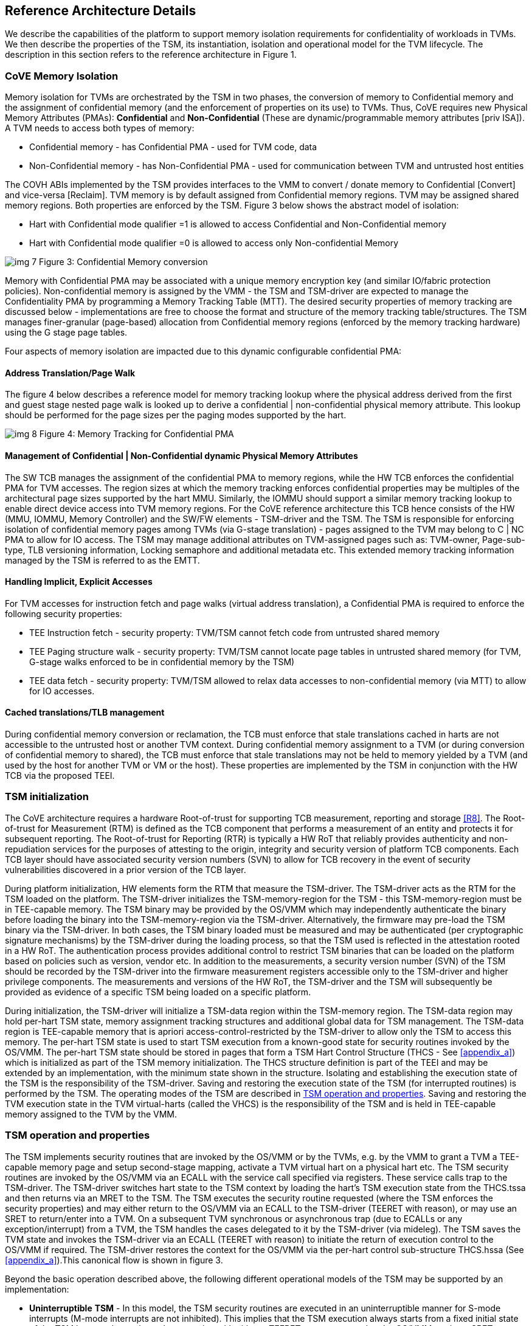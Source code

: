 :imagesdir: ./images

[[refarch]]
== Reference Architecture Details

We describe the capabilities of the platform to support memory isolation 
requirements for confidentiality of workloads in TVMs. We then describe 
the properties of the TSM, its instantiation, isolation and operational model 
for the TVM lifecycle. The description in this section refers to the reference 
architecture in Figure 1.

=== CoVE Memory Isolation

Memory isolation for TVMs are orchestrated by the TSM in two phases, 
the conversion of memory to Confidential memory and the assignment of 
confidential memory (and the enforcement of properties on its use) to TVMs. 
Thus, CoVE requires new Physical Memory Attributes (PMAs): *Confidential* 
and *Non-Confidential* (These are dynamic/programmable memory attributes 
[priv ISA]). A TVM needs to access both types of memory:

* Confidential memory - has Confidential PMA - used for TVM code, data
* Non-Confidential memory - has Non-Confidential PMA - used for communication between TVM and untrusted host entities

The COVH ABIs implemented by the TSM provides interfaces to the VMM to convert / 
donate memory to Confidential [Convert] and vice-versa [Reclaim]. 
TVM memory is by default assigned from Confidential memory regions. 
TVM may be assigned shared memory regions. Both properties are enforced 
by the TSM. Figure 3 below shows the abstract model of isolation:

* Hart with Confidential mode qualifier =1 is allowed to access Confidential 
and Non-Confidential memory
* Hart with Confidential mode qualifier =0 is allowed to access only Non-confidential Memory

image:img_7.png[]  
Figure 3: Confidential Memory conversion

Memory with Confidential PMA may be associated with a unique memory encryption 
key (and similar IO/fabric protection policies). 
Non-confidential memory is assigned by the VMM - the TSM and TSM-driver are 
expected to manage the Confidentiality PMA by programming a Memory Tracking Table (MTT). 
The desired security properties of memory tracking are discussed below - implementations 
are free to choose the format and structure of the memory tracking table/structures. 
The TSM manages finer-granular (page-based) allocation from Confidential memory regions 
(enforced by the memory tracking hardware) using the G stage page tables.

Four aspects of memory isolation are impacted due to this dynamic configurable confidential PMA: 

==== Address Translation/Page Walk
The figure 4 below describes a reference model for memory tracking lookup where 
the physical address derived from the first and guest stage nested page walk is 
looked up to derive a confidential | non-confidential physical memory attribute. 
This lookup should be performed for the page sizes per the paging modes supported by the hart.

image:img_8.png[]  
Figure 4: Memory Tracking for Confidential PMA
	
==== Management of Confidential | Non-Confidential dynamic Physical Memory Attributes

The SW TCB manages the assignment of the confidential PMA to memory regions, 
while the HW TCB enforces the confidential PMA for TVM accesses. The region sizes 
at which the memory tracking enforces confidential properties may be multiples of 
the architectural page sizes supported by the hart MMU. Similarly, the IOMMU should 
support a similar memory tracking lookup to enable direct device access into TVM memory 
regions. For the CoVE reference architecture this TCB hence consists of the HW 
(MMU, IOMMU, Memory Controller) and the SW/FW elements - TSM-driver and the TSM. 
The TSM is responsible for enforcing isolation of confidential memory pages among TVMs 
(via G-stage translation) - pages assigned to the TVM may belong to C | NC PMA to 
allow for IO access. The TSM may manage additional attributes on TVM-assigned pages such as: 
TVM-owner, Page-sub-type, TLB versioning information, Locking semaphore and additional metadata etc.
This extended memory tracking information managed by the TSM is referred to as the EMTT.

==== Handling Implicit, Explicit Accesses
For TVM accesses for instruction fetch and page walks (virtual address 
translation), a Confidential PMA is required to enforce the following security properties:

* TEE Instruction fetch - security property: TVM/TSM cannot fetch code 
from untrusted shared memory
* TEE Paging structure walk - security property: TVM/TSM cannot locate 
page tables in untrusted shared memory (for TVM, G-stage walks enforced 
to be in confidential memory by the TSM)
* TEE data fetch - security property: TVM/TSM allowed to relax data 
accesses to non-confidential memory (via MTT) to allow for IO accesses.

==== Cached translations/TLB management
During confidential memory conversion or reclamation, the TCB must 
enforce that stale translations cached in harts are not accessible 
to the untrusted host or another TVM context.
During confidential memory assignment to a TVM (or during conversion 
of confidential memory to shared), the TCB must enforce that stale 
translations may not be held to memory yielded by a TVM (and used 
by the host for another TVM or VM or the host). 
These properties are implemented by the TSM in conjunction with 
the HW TCB via the proposed TEEI.

=== TSM initialization

The CoVE architecture requires a hardware Root-of-trust for supporting 
TCB measurement, reporting and storage <<R8>>. The Root-of-trust for 
Measurement (RTM) is defined as the TCB component that performs a 
measurement of an entity and protects it for subsequent reporting. The 
Root-of-trust for Reporting (RTR) is typically a HW RoT that reliably 
provides authenticity and non-repudiation services for the purposes of 
attesting to the origin, integrity and security version of platform TCB 
components. Each TCB layer should have associated security version numbers 
(SVN) to allow for TCB recovery in the event of security vulnerabilities 
discovered in a prior version of the TCB layer.

During platform initialization, HW elements form the RTM that measure the 
TSM-driver. The TSM-driver acts as the RTM for the TSM loaded on the 
platform. The TSM-driver initializes the TSM-memory-region for the TSM - 
this TSM-memory-region must be in TEE-capable memory. The TSM binary may be 
provided by the OS/VMM which may independently authenticate the binary 
before loading the binary into the TSM-memory-region via the TSM-driver. 
Alternatively, the firmware may pre-load the TSM binary via the TSM-driver. 
In both cases, the TSM binary loaded must be measured and may be 
authenticated (per cryptographic signature mechanisms) by the TSM-driver 
during the loading process, so that the TSM used is reflected in the 
attestation rooted in a HW RoT. The authentication process provides 
additional control to restrict TSM binaries that can be loaded on the 
platform based on policies such as version, vendor etc. In addition to the 
measurements, a security version number (SVN) of the TSM should be recorded 
by the TSM-driver into the firmware measurement registers accessible only 
to the TSM-driver and higher privilege components. The measurements and 
versions of the HW RoT, the TSM-driver and the TSM will subsequently be 
provided as evidence of a specific TSM being loaded on a specific platform. 

During initialization, the TSM-driver will initialize a TSM-data region 
within the TSM-memory region. The TSM-data region may hold per-hart TSM 
state, memory assignment tracking structures and additional global data for 
TSM management. The TSM-data region is TEE-capable memory that is apriori 
access-control-restricted by the TSM-driver to allow only the TSM to access 
this memory. The per-hart TSM state is used to start TSM execution from a 
known-good state for security routines invoked by the OS/VMM. The per-hart 
TSM state should be stored in pages that form a TSM Hart Control Structure 
(THCS - See <<appendix_a>>) which is initialized as part of the TSM memory
initialization. The THCS structure definition is part of the TEEI and may 
be extended by an implementation, with the minimum state shown in the 
structure. Isolating and establishing the execution state of the TSM is the 
responsibility of the TSM-driver. Saving and restoring the execution 
state of the TSM (for interrupted routines) is performed by the TSM. The
operating modes of the TSM are described in <<TSM operation and properties>>.
Saving and restoring the TVM execution state in the TVM virtual-harts (called
the VHCS) is the responsibility of the TSM and is held in TEE-capable memory
assigned to the TVM by the VMM.

=== TSM operation and properties

The TSM implements security routines that are invoked by the OS/VMM or by 
the TVMs, e.g. by the VMM to grant a TVM a TEE-capable memory page and 
setup second-stage mapping, activate a TVM virtual hart on a physical hart 
etc. The TSM security routines are invoked by the OS/VMM via an ECALL with 
the service call specified via registers. These service calls trap to the 
TSM-driver. The TSM-driver switches hart state to the TSM context by 
loading the hart's TSM execution state from the THCS.tssa and then returns 
via an MRET to the TSM. The TSM executes the security routine requested 
(where the TSM enforces the security properties) and may either return to 
the OS/VMM via an ECALL to the TSM-driver (TEERET with reason), or may use 
an SRET to return/enter into a TVM. On a subsequent TVM synchronous or 
asynchronous trap (due to ECALLs or any exception/interrupt) from a TVM, 
the TSM handles the cases delegated to it by the TSM-driver (via mideleg). 
The TSM saves the TVM state and invokes the TSM-driver via an ECALL (TEERET 
with reason) to initiate the return of execution control to the OS/VMM if 
required. The TSM-driver restores the context for the OS/VMM via the 
per-hart control sub-structure THCS.hssa (See <<appendix_a>>).This canonical
flow is shown in figure 3.

Beyond the basic operation described above, the following different 
operational models of the TSM may be supported by an implementation:

* *Uninterruptible* *TSM* - In this model, the TSM security routines are 
executed in an uninterruptible manner for S-mode interrupts (M-mode 
interrupts are not inhibited). This implies that the TSM execution always 
starts from a fixed initial state of the TSM harts and completes the 
execution with either a TEERET to return control to the OS/VMM or via an 
SRET to enter into a TVM (where the execution may be interruptible again).

* *Interruptible TSM with no re-entrancy* - In this model, after the 
initial entry to the TSM with S-mode interrupts disabled, the TSM enables 
interrupts during execution of the TSM security routines. The TSM may 
install its interrupt handlers at this entry (or may be installed via the 
TEECALL flow as shown below). On an S-mode interrupt, the TSM hart context 
is saved by the TSM and keeps the interrupt pending. The TSM may then 
TEERET to the host OS/VMM with explicit information about the interruption 
provided via the pending interrupt to the OS/VMM. The TSM-driver supports a 
TEERESUME ECALL which enables the TSM to enforce that the resumption of the 
interrupted TSM security routine is initiated by the OS/VMM on the same 
hart. The TSM hart context restore is enforced by the TSM to allow for the 
resumed TSM security routine operation to complete. An example of an 
interruptible flow is the conversion of a large 2MB page to confidential 
memory, which may require a long latency encryption operation. Intermediate 
state of the operation must be saved and restored by the TSM for such 
flows. 

**__This specification describes the operation of the TSM in this 
mode of operation.__**

* *Interruptible and re-entrant TSM* - In this model, similar to the 
previous case, the TSM security routines are executed in an interruptible 
manner, but are also allowed to be re-entrant. This requires support for 
trusted thread contexts managed by the TSM. A TSM security routine invoked 
by the OS/VMM is executed in the context of a specific TSM thread context 
(a stack structure may also be used). On an interruption of that routine 
using a TSM thread context, the TSM saves the TSM execution context for the 
TSM thread and returns control to the OS/VMM via a TEERET. The OS/VMM can 
handle the interrupt and may resume that TSM thread or may invoke another 
TSM security routine on a different (non-busy) thread context (and on a 
different hart). This model of TSM operation requires additional 
concurrency controls on internal data structures and per-TVM global data 
structures (such as the G-stage page table structures).

image:img_3.png[]  
Figure 3: TSM operation - Interruptible and non-reentrant TSM model shown.

A TSM entry triggered by an ECALL (with CoVE extension type) by the OS/VMM 
leads to the following context-switch to the TSM (performed by the 
TSM-driver):

The initial state of the TSM will be to start with a fixed reset value for 
the registers that are restored on resumed security operations.

*ECALL (* *TEECALL* */ TEERESUME* *)* *pseudocode - implemented by the 
TSM-driver*

* If trap is due to synchronous trap due to TEECALL/ TEERESUME then enable 
Confidential mode = 1 for the hart via M-mode CSR (implementation-specific)
* Locate the per-hart THCS (located within TSM-driver memory data region)
* Save operating VMM csr context into the THCS.hssa (Hart Supervisor State 
Area) fields : sstatus, stvec, scounteren, sscratch, satp (and other x 
state other than a0, a1 - see <<appendix_a>>). Note that
any v/f register state must be saved by the caller.
* Save THCS.hssa.pc as mepc+4 to ensure that a subsequent resumption 
happens from the pc past the TEECALL
* Establish the TSM operating context from the THCS.tssa (TSM Supervisor 
State Area) fields (See <<appendix_a>>)
* Set scause to indicate TEECALL
* Disable interrupts via sie=0. 
  ** For a preemptable TSM, interrupts do not stay disabled - the TSM may 
enable interrupts and so S/M-mode interrupts may occur while executing in 
the TSM. S-mode interrupts will cause the TSM to save state and TEERET.
* MRET to resume execution in TSM at THCS.tssa.stvec

*ECALL (synchronous explicit TEERET) OR Asynchronous M-mode trap pseudocode 
- implemented by TSM-driver*

* Locate the per-hart THCS (located within TSM-driver memory data region)
* If Asynchronous M-mode trap: 
  ** Handle M-mode trap
  ** If required, pend an S-mode interrupt to the TSM and SRET
* _Implementation Note -_ _The TSM-driver does not need to keep state of 
the TSM being interrupted as, on an interrupt the TSM can enforce:_
  ** _If it was preemptable but not-reentrant that the next invocation on
that hart is a TEERESUME with identical parameters as the interrupted 
security routine._
  ** _If the TSM was preemptable and re-entrant then the TSM would accept
both TEERESUME and TEECALL as subsequent invocations (as long as TSM 
threads are available)._
* Restore the OS/VMM state saved on transition to the TSM: sstatus, stvec, 
scounteren, sscratch, satp and x registers (other than a0, a1). Note that 
any v/f register state must be restored by the caller.
* TSM-driver passes TSM/TVM-specified register contents to the OS/VMM to 
return status from TEERET (TSM sets a0, a1 registers always - other 
registers may be selected by the TVM)
* Clear Confidential mode on hart (via implementation-specific M-mode CSR to 
block non-TEE mode accesses to TEE-assigned memory.) 
* MRET to resume execution in OS/VMM at mepc set to THCS.hssa.pc 
(THCS.hssa.pc adjusted to refer to opcode after the ECALL that triggered 
the TEECALL / TEERESUME) 

The TSM is stateless across TEECALL invocations, however a security routine 
invoked in the TSM via a TEECALL may be interrupted and must be resumed via 
a TEERESUME i.e. _the TSM is preemptable but non-reentrant_. These 
properties are enforced by the TSM-driver, and other models described above 
may be implemented. The TSM does not perform any dynamic resource 
management, scheduling, or interrupt handling of its own. The TSM is not expected 
to issue IPIs itself; the TSM must track if appropriate IPIs are issued by the 
host OS/VMM to track that the required security checks are performed on each 
physical hart (or virtual hart context) as required by specific TEEI flows.

When the TSM is entered via the TSM-driver (as part of the ECALL [TEECALL] 
- MRET), the TSM starts with sstatus.sie set to 0 i.e. interrupts disabled. 
The sstatus.sie does not affect HS interrupts from being seen when mode = 
U/VS/VU. The OS/VMM sip and sie will be saved by the TSM in the HSSA and 
will retain the state as it existed when the host OS/VMM invoked the TSM. 
The TSM may establish the execution context and re-enable interrupts 
(sstatus.sie set to 1). 

If an M-mode interrupt occurs while the hart is operating in the TSM or any 
TVM, the control always goes to the TSM-driver handler, which can handle 
it, or if the event must be reported to the untrusted OS/VMM, they are 
pended as S-mode interrupts to the TSM which must save its execution 
context and return control to the OS/VMM via a TEERET.

If an S-mode interrupt occurs while the hart is operating in the TSM 
(HS-mode), it should preempt out and return to the OS/VMM using TEERET.
The TSM may take certain actions on S-mode interrupts - for example, saving 
status of a host security routine, and/or change the status of TVMs. The 
TSM is however not expected to retire the S-mode interrupt but keep the 
event pending so they are taken when control returns to the OS/VMM via the 
TEERET.

If a S-mode interrupt occurs in U, VU or VS - external, timer, or software 
- then that causes the trap handler in TSM to be invoked. In response to 
trap delivery, the TSM saves the TVM virtual-hart state and returns to the 
OS/VMM via a TEERET ECALL. As part of return to the OS/VMM, the sstatus of 
OS/VMM is restored and when the OS starts executing the pending interrupt - 
external, timer, or software - may or may not be taken depending on the OS 
sstatus.sie. Under these circumstances the saving of the TVM state is the 
TSM responsibility. 

When TVM is executing, hideleg will only delegate VS-mode external 
interrupt, VS-mode SW interrupt, and VS-mode timer interrupts to the TVM. 
S-mode SW/Timer/External interrupts are delegated to the TSM (with the 
behavior described above). _All other interrupts_ , M-mode 
SW/Timer/External, bus error, high temp, RAS etc. are not delegated and 
delivered to M-mode/TSM-driver. Under these circumstances the saving of the 
state is the TSM-driver responsibility. Also since scrubbing the TVM state 
is the TSM responsibility, the TSM-driver may pend an S-mode interrupt to 
the TSM to allow cleanup on such events. See <<appendix_b>> for a table of
interrupt causes and handling requirements.

The TSM may not need to program stimecmp on its own, though it may verify 
that time is not going back for a TVM. If the TSM needs to start a timer, 
it should context switch the stimecmp CSR and replace it with its timeout 
value if it's later than the timer it wants to start. The TSM may still 
want to be aware of the value programmed into stimecmp to guard against 
step attacks on TVMs.

Any NMIs experienced during TSM/TVM execution are always handled by the 
TSM-driver and must cause the TEEs to be destroyed (preventing any loss of 
confidential info via clearing of machine state). The TSM and therefore all 
TVMs are prevented from execution after that point.

=== TSM and TVM Isolation

TSM (and all TVMs) memory is granted by the host OS/VMM but is isolated 
(via access-control and/or confidentiality-protection) by the HW and TCB 
elements. The TSM, TVM and HW isolation methods used must be evident in the 
attestation evidence provided for the TVM since it identifies the hardware 
and the TSM-driver.

There are two facets of TVM and TSM memory isolation that are 
implementation-specific:

*a)* *Isolation from host software access* -  The CPU may enforce a 
hardware-based access-control of TSM memory to prevent access from host 
software (VMM and host OS) V=0, HS-mode untrusted code. TEE and TVM address 
spaces are identified by an additional (implementation-defined) *Confidential 
mode qualifier* to maintain the isolation during access and in internal 
caches, e.g. Hart TLB lookup may be extended with the Confidential mode 
qualifier. TVM memory isolation must support sparse memory management 
models and architectural page-sizes of 4KB, 64K, 2MB, 1GB (and optionally 
512GB). For example, The hardware may provide a memory ownership tracking 
table where there is an entry per physical page. The memory ownership 
tracking table may be a radix tree or a flat table. The memory ownership 
tracking table may allow memory ownership at multiple granularities such as 
4K, 64K, 2M, 1G, etc. The memory ownership table may be enforced at the 
memory controller, or in a page table walker.

*b)* *Isolation against physical/out-of-band access* - The platform TCB may 
provide confidentiality, integrity and replay-protection. This may be 
achieved via a Memory Encryption Engine (MEE) to prevent TEE state being 
exposed in volatile memory during execution. The use of an MEE and the 
number of encryption domains supported is implementation-specific. For 
example, The hardware may use the *Confidential mode qualifier* during execution 
(and memory access) to cryptographically isolate memory associated with a 
TEE which may be encrypted and additionally cryptographically 
integrity-protected using a MAC on the memory contents. The MAC may be 
maintained at various granularity - e.g. cache block size or in multiples 
of cache blocks.

*TVM isolation* is the responsibility of the TSM via the G-stage
address translation table (hgatp). The TSM must track memory assignment of 
TVMs (by the untrusted VMM/OS) to ensure memory assignment is 
non-overlapping, along with additional security requirements. The security 
requirements/invariants for enforcement of the memory 
access-control for memory assigned to the TVMs is described in <<TVM Memory management>>. 

=== TVM Execution

TVMs can access two classes of memory - "confidential memory" - which has 
confidentiality and access-control properties for memory exclusive to the 
TVM, and "non-confidential memory" which is memory accessible to the host 
OS/VMM and is used for untrusted operations (e.g. virt-io, grpc 
communication with/via the host). If the confidential memory is 
access-controlled only, the TSM and TSM-driver are the authority over the 
access-control enforcement. If the confidential memory is using memory 
encryption, the encryption keys used for confidential memory must be 
different from non-confidential memory. 

All TVM memory is mapped in the second-stage page tables controlled by the 
TSM explicitly - the allocation of memory for the G-stage paging
structures pages used for the G-stage mapping is also performed by the
OS/VMM but the security properties of the G-stage mapping are enforced
by the TSM. By default any memory mapped to a TVM is confidential. A TVM 
may then explicitly request that confidential memory be converted to 
non-confidential memory regions using services provided by the TSM. More 
information about TVM Execution and the lifecycle of a TVM is described in 
the <<TVM Lifecycle>> section of this document.

=== Debug and Performance Monitoring

The following additional considerations are noted for debug and performance 
monitoring:

*Debug mode considerations*

In order to support probe-mode debugging of the TSM, the RoT must support 
an authorized debug of the platform. The authentication mechanism used for 
debug authorization is implementation-specific, but must support the 
security properties described in the Section 3.12 of the RISC-V Debug 
Support specification version 1.0.0-STABLE <<R6>>. The RoT may support 
multiple levels of debug authorization depending on access granted. For 
probe-based debugging of the hardware, the RoT performing debug 
authentication must ensure that separate attestation keys are used for TCB 
reporting when probe-debug is authorized vs when the platform is not under 
probe-debug mode. The probe-mode debug authorization process must invalidate 
sealed keys to disallow sealed data access when in probe-debug modes. 

When a TVM is under self-hosted debugging - on a transition to TVM 
execution, the TSM-driver must set up the trigger CSRs for the TVM. For TVM 
debugging, the TSM-driver may inhibit M and S/HS modes in the triggers. On 
transitions back to the OS/VMM, the TSM-driver will save the trigger CSRs 
and associated debug states, thus not leaking any information to non-TEE 
workloads. TVM self-hosted debug may be enabled from TVM creation time or 
may be explicitly opted-into during execution of the TVM. The TSM may 
invoke the TSM-driver to set up a TVM-specific trigger CSR state (per the 
configuration of the TVM).

*Performance Monitoring considerations*

By default the TSM and all TVMs run with performance monitoring suppressed. 
If a TVM runs in this default mode (opted out of performance monitoring), 
on a transition to the TVM, the TSM-driver enforces this via inhibiting the 
counters (using mcountinhibit). 

If the TVM has opted-in to performance monitoring, the TSM must invoke the 
TSM-driver to establish a TVM-specific performance monitoring controls 
(counters, event selectors). For any counters that the TVM will use, the 
TSM will assign those to the TVM via the TSM-driver and inhibit counting in 
HS/M mode. The TSM is free to use any 
counters that are not delegated. If the TSM is not using any counters and 
any of the TVMs opt-in to use hpm then the TSM may delegate the LCOFI 
interrupt (via hideleg[13]=1) for that TVM. The delegated TVM counters 
naturally inhibit counting in S/HS and M. The TSM-driver must save and 
clear counter/event selector values as control transitions to the VMM or a 
different TVM that is using hpm. On a transition back to the host OS/VMM, 
the TSM-driver must restore the saved hardware performance monitoring event 
triggers and counter enables. 

The TVM may opt-in to use performance monitoring either at initialization 
or post-init. For TVMs that have performance monitoring enabled, the 
TSM-driver may implement a service for the TSM to allow dynamically saving 
and restoring performance monitoring controls when a TVM is executing - 
this can reduce the performance overhead for the TSM-driver to only perform 
the save/restore of the controls when required by the TVM.

